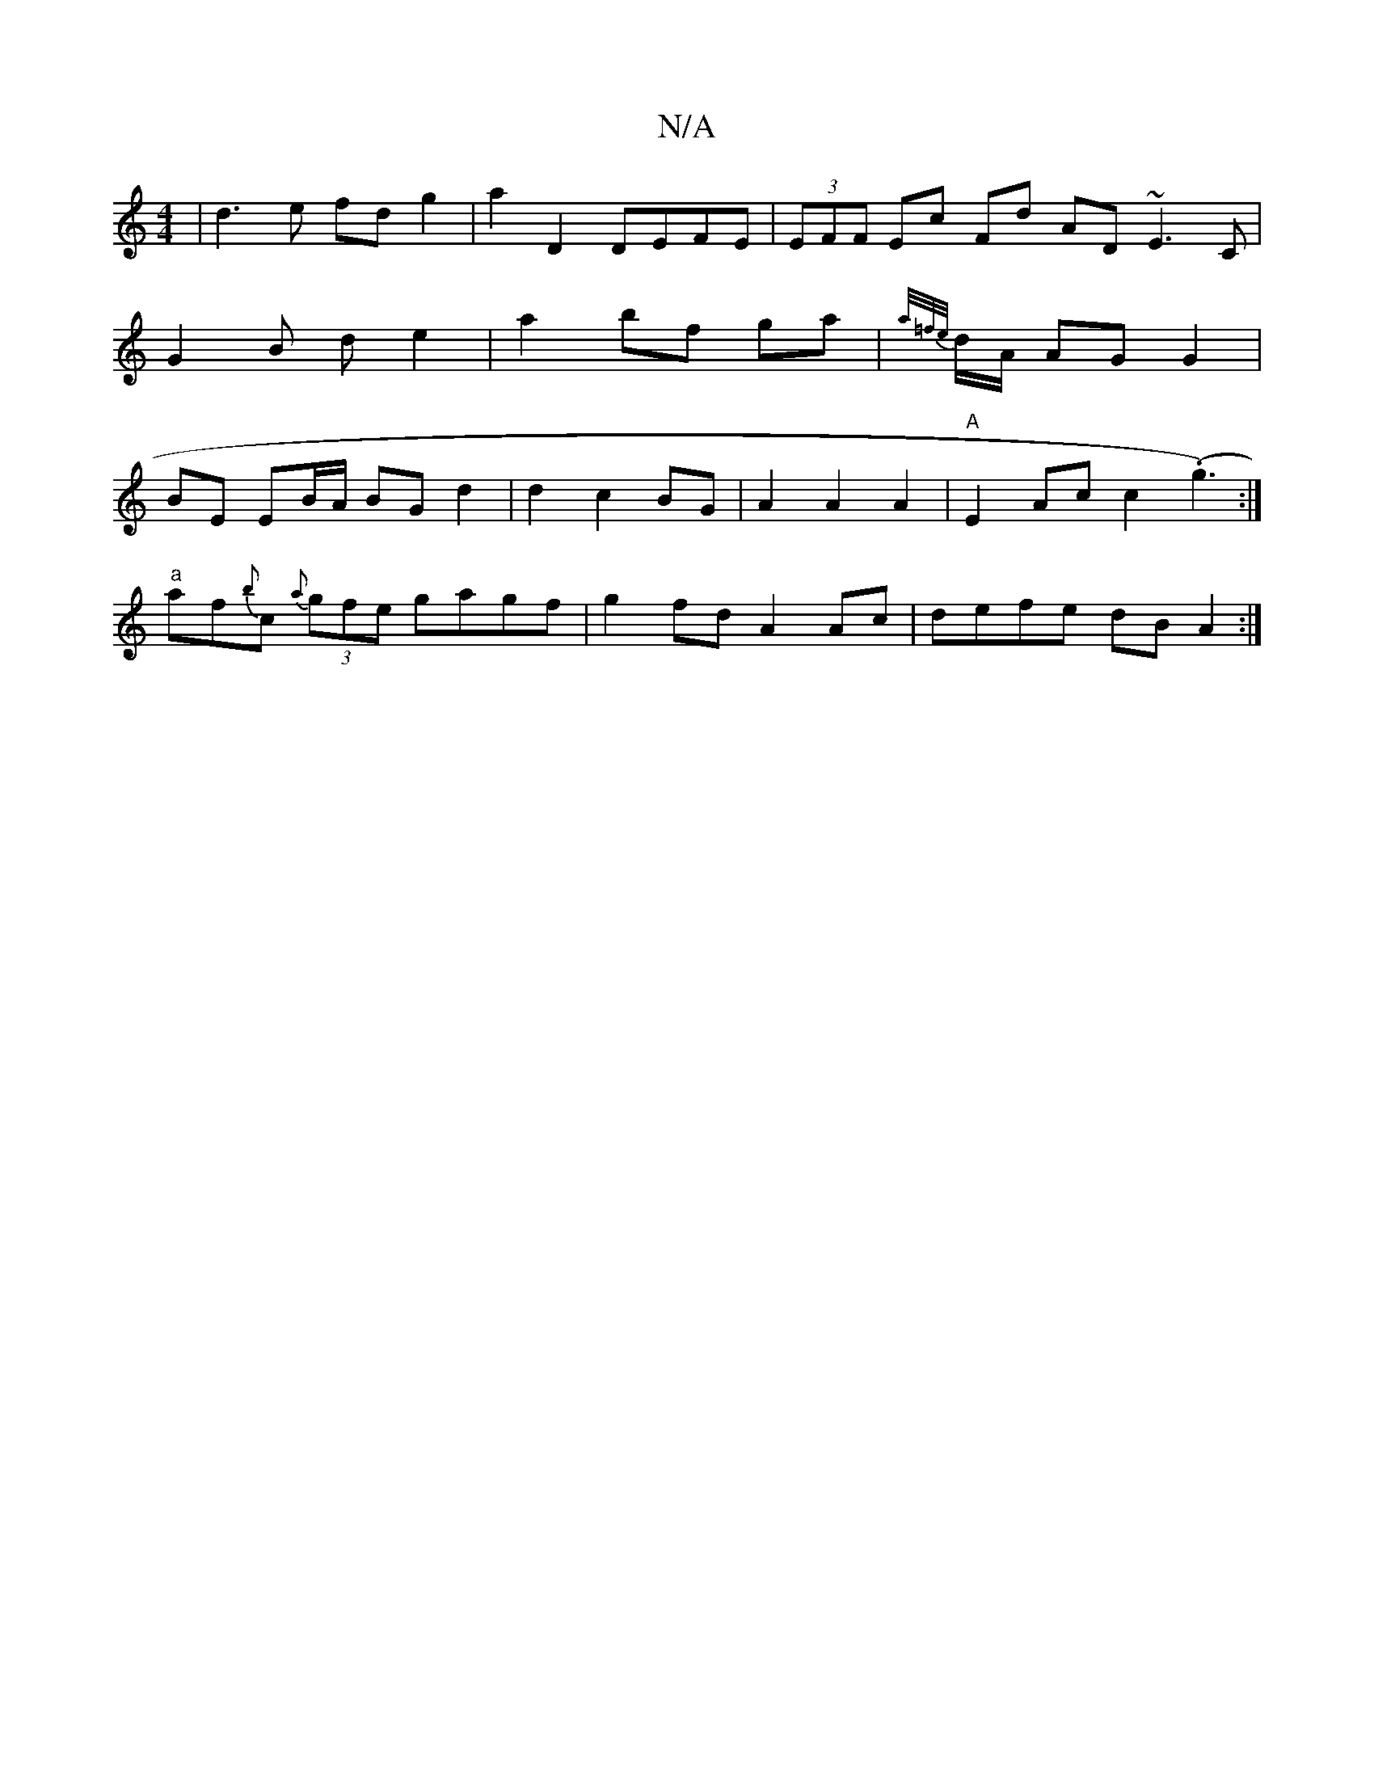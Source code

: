 X:1
T:N/A
M:4/4
R:N/A
K:Cmajor
| d3e fd g2| a2D2 DEFE | (3EFF Ec Fd AD ~E3 C| G2 B d e2 | a2 bf ga | {a/=f/e/}d/A/ AG G2|BE EB/A/ BG d2 | d2 c2 BG | A2 A2 A2 | "A"E2 Ac c2 (.g3):|
"a"af{b}c {a}(3gfe gagf|g2 fd A2 Ac| defe dBA2 :|2 